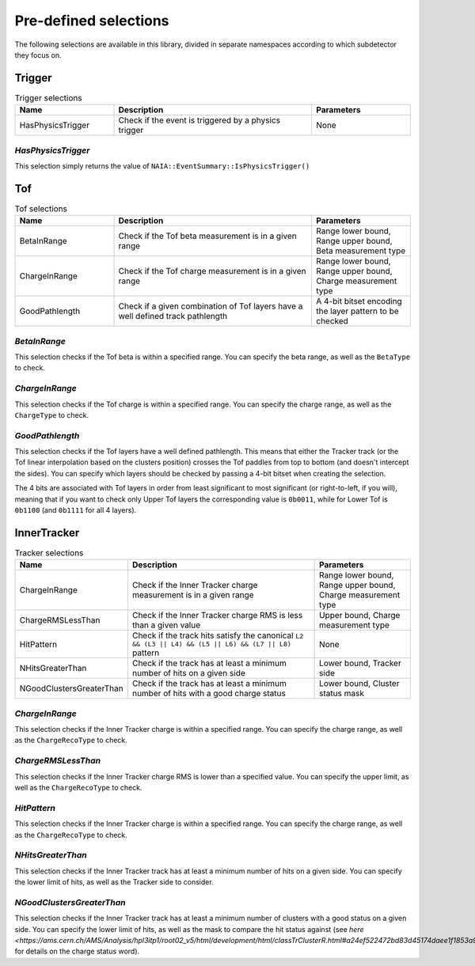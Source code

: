Pre-defined selections
======================

The following selections are available in this library, divided in separate namespaces according to which subdetector they focus on.

Trigger
-------

.. list-table:: Trigger selections
   :widths: 25 50 25
   :header-rows: 1

   * - Name
     - Description
     - Parameters
   * - HasPhysicsTrigger
     - Check if the event is triggered by a physics trigger
     - None
  
*HasPhysicsTrigger*
^^^^^^^^^^^^^^^^^^^

This selection simply returns the value of ``NAIA::EventSummary::IsPhysicsTrigger()``


Tof
---

.. list-table:: Tof selections
   :widths: 25 50 25
   :header-rows: 1

   * - Name
     - Description
     - Parameters
   * - BetaInRange
     - Check if the Tof beta measurement is in a given range
     - Range lower bound, Range upper bound, Beta measurement type
   * - ChargeInRange
     - Check if the Tof charge measurement is in a given range
     - Range lower bound, Range upper bound, Charge measurement type
   * - GoodPathlength
     - Check if a given combination of Tof layers have a well defined track pathlength
     - A 4-bit bitset encoding the layer pattern to be checked 

*BetaInRange*
^^^^^^^^^^^^^

This selection checks if the Tof beta is within a specified range. You can specify the beta range, as well as the ``BetaType`` to check. 


*ChargeInRange*
^^^^^^^^^^^^^^^

This selection checks if the Tof charge is within a specified range. You can specify the charge range, as well as the ``ChargeType`` to check. 


*GoodPathlength*
^^^^^^^^^^^^^^^^

This selection checks if the Tof layers have a well defined pathlength. This means that either the Tracker track (or the Tof linear interpolation based
on the clusters position) crosses the Tof paddles from top to bottom (and doesn't intercept the sides). You can specify which layers should be checked by
passing a 4-bit bitset when creating the selection.

The 4 bits are associated with Tof layers in order from least significant to most significant (or right-to-left, if you will), meaning that if you want to 
check only Upper Tof layers the corresponding value is ``0b0011``, while for Lower Tof is ``0b1100`` (and ``0b1111`` for all 4 layers).  


InnerTracker
------------

.. list-table:: Tracker selections
   :widths: 25 50 25
   :header-rows: 1

   * - Name
     - Description
     - Parameters
   * - ChargeInRange
     - Check if the Inner Tracker charge measurement is in a given range
     - Range lower bound, Range upper bound, Charge measurement type
   * - ChargeRMSLessThan
     - Check if the Inner Tracker charge RMS is less than a given value
     - Upper bound, Charge measurement type
   * - HitPattern
     - Check if the track hits satisfy the canonical ``L2 && (L3 || L4) && (L5 || L6) && (L7 || L8)`` pattern
     - None
   * - NHitsGreaterThan
     - Check if the track has at least a minimum number of hits on a given side 
     - Lower bound, Tracker side
   * - NGoodClustersGreaterThan
     - Check if the track has at least a minimum number of hits with a good charge status 
     - Lower bound, Cluster status mask

*ChargeInRange*
^^^^^^^^^^^^^^^^

This selection checks if the Inner Tracker charge is within a specified range. You can specify the charge range, as well as the 
``ChargeRecoType`` to check. 

*ChargeRMSLessThan*
^^^^^^^^^^^^^^^^^^^

This selection checks if the Inner Tracker charge RMS is lower than a specified value. You can specify the upper limit, as well as 
the ``ChargeRecoType`` to check. 

*HitPattern*
^^^^^^^^^^^^

This selection checks if the Inner Tracker charge is within a specified range. You can specify the charge range, as well as the 
``ChargeRecoType`` to check. 

*NHitsGreaterThan*
^^^^^^^^^^^^^^^^^^

This selection checks if the Inner Tracker track has at least a minimum number of hits on a given side. You can specify the lower limit of hits, 
as well as the Tracker side to consider.

*NGoodClustersGreaterThan*
^^^^^^^^^^^^^^^^^^^^^^^^^^

This selection checks if the Inner Tracker track has at least a minimum number of clusters with a good status on a given side. You can specify the 
lower limit of hits, as well as the mask to compare the hit status against (see 
`here <https://ams.cern.ch/AMS/Analysis/hpl3itp1/root02_v5/html/development/html/classTrClusterR.html#a24ef522472bd83d45174daee1f1853a9>` for 
details on the charge status word).   